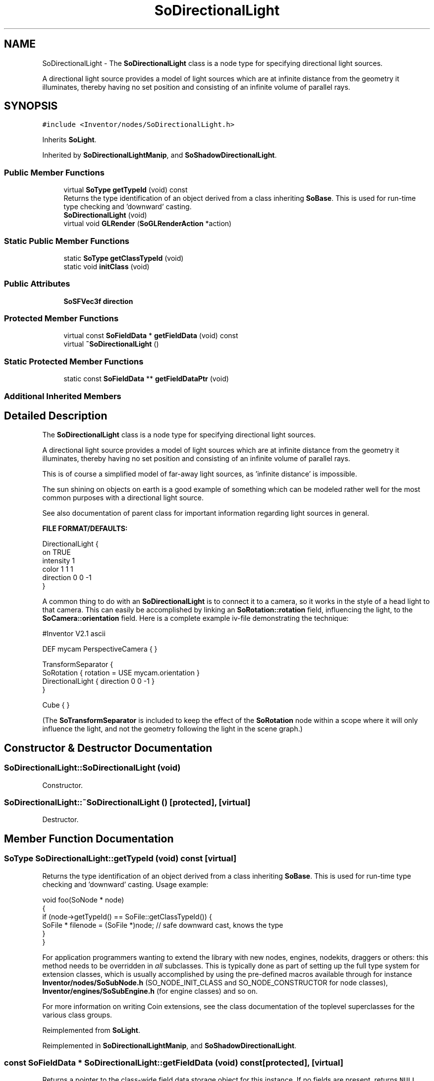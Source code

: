 .TH "SoDirectionalLight" 3 "Sun May 28 2017" "Version 4.0.0a" "Coin" \" -*- nroff -*-
.ad l
.nh
.SH NAME
SoDirectionalLight \- The \fBSoDirectionalLight\fP class is a node type for specifying directional light sources\&.
.PP
A directional light source provides a model of light sources which are at infinite distance from the geometry it illuminates, thereby having no set position and consisting of an infinite volume of parallel rays\&.  

.SH SYNOPSIS
.br
.PP
.PP
\fC#include <Inventor/nodes/SoDirectionalLight\&.h>\fP
.PP
Inherits \fBSoLight\fP\&.
.PP
Inherited by \fBSoDirectionalLightManip\fP, and \fBSoShadowDirectionalLight\fP\&.
.SS "Public Member Functions"

.in +1c
.ti -1c
.RI "virtual \fBSoType\fP \fBgetTypeId\fP (void) const"
.br
.RI "Returns the type identification of an object derived from a class inheriting \fBSoBase\fP\&. This is used for run-time type checking and 'downward' casting\&. "
.ti -1c
.RI "\fBSoDirectionalLight\fP (void)"
.br
.ti -1c
.RI "virtual void \fBGLRender\fP (\fBSoGLRenderAction\fP *action)"
.br
.in -1c
.SS "Static Public Member Functions"

.in +1c
.ti -1c
.RI "static \fBSoType\fP \fBgetClassTypeId\fP (void)"
.br
.ti -1c
.RI "static void \fBinitClass\fP (void)"
.br
.in -1c
.SS "Public Attributes"

.in +1c
.ti -1c
.RI "\fBSoSFVec3f\fP \fBdirection\fP"
.br
.in -1c
.SS "Protected Member Functions"

.in +1c
.ti -1c
.RI "virtual const \fBSoFieldData\fP * \fBgetFieldData\fP (void) const"
.br
.ti -1c
.RI "virtual \fB~SoDirectionalLight\fP ()"
.br
.in -1c
.SS "Static Protected Member Functions"

.in +1c
.ti -1c
.RI "static const \fBSoFieldData\fP ** \fBgetFieldDataPtr\fP (void)"
.br
.in -1c
.SS "Additional Inherited Members"
.SH "Detailed Description"
.PP 
The \fBSoDirectionalLight\fP class is a node type for specifying directional light sources\&.
.PP
A directional light source provides a model of light sources which are at infinite distance from the geometry it illuminates, thereby having no set position and consisting of an infinite volume of parallel rays\&. 

This is of course a simplified model of far-away light sources, as 'infinite distance' is impossible\&.
.PP
The sun shining on objects on earth is a good example of something which can be modeled rather well for the most common purposes with a directional light source\&.
.PP
See also documentation of parent class for important information regarding light sources in general\&.
.PP
\fBFILE FORMAT/DEFAULTS:\fP 
.PP
.nf
DirectionalLight {
    on TRUE
    intensity 1
    color 1 1 1
    direction 0 0 -1
}

.fi
.PP
.PP
A common thing to do with an \fBSoDirectionalLight\fP is to connect it to a camera, so it works in the style of a head light to that camera\&. This can easily be accomplished by linking an \fBSoRotation::rotation\fP field, influencing the light, to the \fBSoCamera::orientation\fP field\&. Here is a complete example iv-file demonstrating the technique:
.PP
.PP
.nf
#Inventor V2.1 ascii

DEF mycam PerspectiveCamera { }

TransformSeparator {
   SoRotation { rotation = USE mycam.orientation }
   DirectionalLight { direction 0 0 -1 }
}

Cube { }
.fi
.PP
.PP
(The \fBSoTransformSeparator\fP is included to keep the effect of the \fBSoRotation\fP node within a scope where it will only influence the light, and not the geometry following the light in the scene graph\&.) 
.SH "Constructor & Destructor Documentation"
.PP 
.SS "SoDirectionalLight::SoDirectionalLight (void)"
Constructor\&. 
.SS "SoDirectionalLight::~SoDirectionalLight ()\fC [protected]\fP, \fC [virtual]\fP"
Destructor\&. 
.SH "Member Function Documentation"
.PP 
.SS "\fBSoType\fP SoDirectionalLight::getTypeId (void) const\fC [virtual]\fP"

.PP
Returns the type identification of an object derived from a class inheriting \fBSoBase\fP\&. This is used for run-time type checking and 'downward' casting\&. Usage example:
.PP
.PP
.nf
void foo(SoNode * node)
{
  if (node->getTypeId() == SoFile::getClassTypeId()) {
    SoFile * filenode = (SoFile *)node;  // safe downward cast, knows the type
  }
}
.fi
.PP
.PP
For application programmers wanting to extend the library with new nodes, engines, nodekits, draggers or others: this method needs to be overridden in \fIall\fP subclasses\&. This is typically done as part of setting up the full type system for extension classes, which is usually accomplished by using the pre-defined macros available through for instance \fBInventor/nodes/SoSubNode\&.h\fP (SO_NODE_INIT_CLASS and SO_NODE_CONSTRUCTOR for node classes), \fBInventor/engines/SoSubEngine\&.h\fP (for engine classes) and so on\&.
.PP
For more information on writing Coin extensions, see the class documentation of the toplevel superclasses for the various class groups\&. 
.PP
Reimplemented from \fBSoLight\fP\&.
.PP
Reimplemented in \fBSoDirectionalLightManip\fP, and \fBSoShadowDirectionalLight\fP\&.
.SS "const \fBSoFieldData\fP * SoDirectionalLight::getFieldData (void) const\fC [protected]\fP, \fC [virtual]\fP"
Returns a pointer to the class-wide field data storage object for this instance\&. If no fields are present, returns \fCNULL\fP\&. 
.PP
Reimplemented from \fBSoLight\fP\&.
.PP
Reimplemented in \fBSoDirectionalLightManip\fP, and \fBSoShadowDirectionalLight\fP\&.
.SS "void SoDirectionalLight::GLRender (\fBSoGLRenderAction\fP * action)\fC [virtual]\fP"
Action method for the \fBSoGLRenderAction\fP\&.
.PP
This is called during rendering traversals\&. Nodes influencing the rendering state in any way or who wants to throw geometry primitives at OpenGL overrides this method\&. 
.PP
Reimplemented from \fBSoNode\fP\&.
.PP
Reimplemented in \fBSoDirectionalLightManip\fP, and \fBSoShadowDirectionalLight\fP\&.
.SH "Member Data Documentation"
.PP 
.SS "\fBSoSFVec3f\fP SoDirectionalLight::direction"
The direction of the light source\&. Defaults to pointing along the negative z-axis\&. 

.SH "Author"
.PP 
Generated automatically by Doxygen for Coin from the source code\&.
